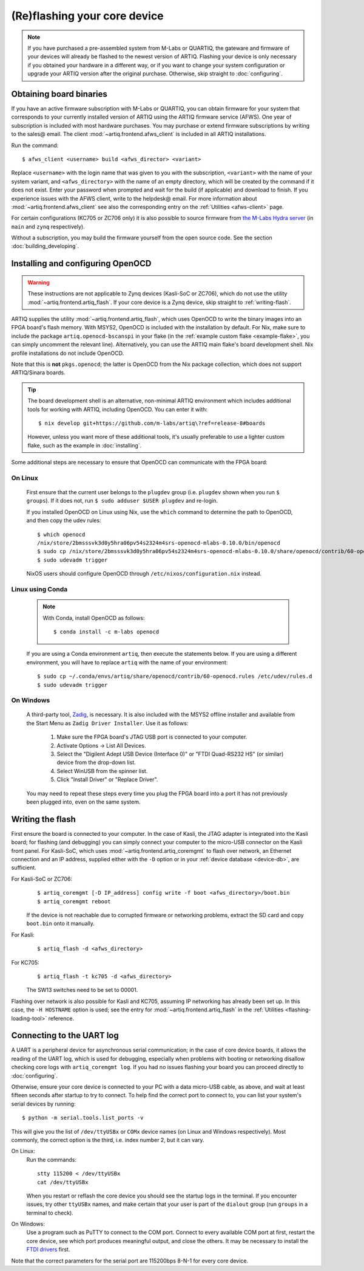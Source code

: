 (Re)flashing your core device
=============================

.. note::
  If you have purchased a pre-assembled system from M-Labs or QUARTIQ, the gateware and firmware of your devices will already be flashed to the newest version of ARTIQ. Flashing your device is only necessary if you obtained your hardware in a different way, or if you want to change your system configuration or upgrade your ARTIQ version after the original purchase. Otherwise, skip straight to :doc:`configuring`.

.. _obtaining-binaries:

Obtaining board binaries
------------------------

If you have an active firmware subscription with M-Labs or QUARTIQ, you can obtain firmware for your system that corresponds to your currently installed version of ARTIQ using the ARTIQ firmware service (AFWS). One year of subscription is included with most hardware purchases. You may purchase or extend firmware subscriptions by writing to the sales@ email. The client :mod:`~artiq.frontend.afws_client` is included in all ARTIQ installations.

Run the command::

  $ afws_client <username> build <afws_director> <variant>

Replace ``<username>`` with the login name that was given to you with the subscription, ``<variant>`` with the name of your system variant, and ``<afws_directory>`` with the name of an empty directory, which will be created by the command if it does not exist. Enter your password when prompted and wait for the build (if applicable) and download to finish. If you experience issues with the AFWS client, write to the helpdesk@ email. For more information about :mod:`~artiq.frontend.afws_client` see also the corresponding entry on the :ref:`Utilities <afws-client>` page.

For certain configurations (KC705 or ZC706 only) it is also possible to source firmware from `the M-Labs Hydra server <https://nixbld.m-labs.hk/project/artiq>`_ (in ``main`` and ``zynq`` respectively).

Without a subscription, you may build the firmware yourself from the open source code. See the section :doc:`building_developing`.

Installing and configuring OpenOCD
----------------------------------

.. warning::
  These instructions are not applicable to Zynq devices (Kasli-SoC or ZC706), which do not use the utility :mod:`~artiq.frontend.artiq_flash`. If your core device is a Zynq device, skip straight to :ref:`writing-flash`.

ARTIQ supplies the utility :mod:`~artiq.frontend.artiq_flash`, which uses OpenOCD to write the binary images into an FPGA board's flash memory. With MSYS2, OpenOCD is included with the installation by default. For Nix, make sure to include the package ``artiq.openocd-bscanspi`` in your flake (in the :ref:`example custom flake <example-flake>`, you can simply uncomment the relevant line). Alternatively, you can use the ARTIQ main flake's board development shell. Nix profile installations do not include OpenOCD.

Note that this is **not** ``pkgs.openocd``; the latter is OpenOCD from the Nix package collection, which does not support ARTIQ/Sinara boards.

.. tip::

  The board development shell is an alternative, non-minimal ARTIQ environment which includes additional tools for working with ARTIQ, including OpenOCD. You can enter it with: ::

  $ nix develop git+https://github.com/m-labs/artiq\?ref=release-8#boards

  However, unless you want more of these additional tools, it's usually preferable to use a lighter custom flake, such as the example in :doc:`installing`.

Some additional steps are necessary to ensure that OpenOCD can communicate with the FPGA board:

On Linux
^^^^^^^^

  First ensure that the current user belongs to the ``plugdev`` group (i.e. ``plugdev`` shown when you run ``$ groups``). If it does not, run ``$ sudo adduser $USER plugdev`` and re-login.

  If you installed OpenOCD on Linux using Nix, use the ``which`` command to determine the path to OpenOCD, and then copy the udev rules: ::

    $ which openocd
    /nix/store/2bmsssvk3d0y5hra06pv54s2324m4srs-openocd-mlabs-0.10.0/bin/openocd
    $ sudo cp /nix/store/2bmsssvk3d0y5hra06pv54s2324m4srs-openocd-mlabs-0.10.0/share/openocd/contrib/60-openocd.rules /etc/udev/rules.d
    $ sudo udevadm trigger

  NixOS users should configure OpenOCD through ``/etc/nixos/configuration.nix`` instead.

Linux using Conda
^^^^^^^^^^^^^^^^^

  .. note::

    With Conda, install OpenOCD as follows: ::

      $ conda install -c m-labs openocd

  If you are using a Conda environment ``artiq``, then execute the statements below. If you are using a different environment, you will have to replace ``artiq`` with the name of your environment::

    $ sudo cp ~/.conda/envs/artiq/share/openocd/contrib/60-openocd.rules /etc/udev/rules.d
    $ sudo udevadm trigger

On Windows
^^^^^^^^^^

  A third-party tool, `Zadig <http://zadig.akeo.ie/>`_, is necessary. It is also included with the MSYS2 offline installer and available from the Start Menu as ``Zadig Driver Installer``. Use it as follows:

    1. Make sure the FPGA board's JTAG USB port is connected to your computer.
    2. Activate Options → List All Devices.
    3. Select the "Digilent Adept USB Device (Interface 0)" or "FTDI Quad-RS232 HS" (or similar)
       device from the drop-down list.
    4. Select WinUSB from the spinner list.
    5. Click "Install Driver" or "Replace Driver".

  You may need to repeat these steps every time you plug the FPGA board into a port it has not previously been plugged into, even on the same system.

.. _writing-flash:

Writing the flash
-----------------

First ensure the board is connected to your computer. In the case of Kasli, the JTAG adapter is integrated into the Kasli board; for flashing (and debugging) you can simply connect your computer to the micro-USB connector on the Kasli front panel. For Kasli-SoC, which uses :mod:`~artiq.frontend.artiq_coremgmt` to flash over network, an Ethernet connection and an IP address, supplied either with the ``-D`` option or in your :ref:`device database <device-db>`, are sufficient.

For Kasli-SoC or ZC706:
    ::

        $ artiq_coremgmt [-D IP_address] config write -f boot <afws_directory>/boot.bin
        $ artiq_coremgmt reboot

    If the device is not reachable due to corrupted firmware or networking problems, extract the SD card and copy ``boot.bin`` onto it manually.

For Kasli:
    ::

        $ artiq_flash -d <afws_directory>

For KC705:
    ::

        $ artiq_flash -t kc705 -d <afws_directory>

    The SW13 switches need to be set to 00001.

Flashing over network is also possible for Kasli and KC705, assuming IP networking has already been set up. In this case, the ``-H HOSTNAME`` option is used; see the entry for :mod:`~artiq.frontend.artiq_flash` in the :ref:`Utilities <flashing-loading-tool>` reference.

.. _connecting-uart:

Connecting to the UART log
--------------------------

A UART is a peripheral device for asynchronous serial communication; in the case of core device boards, it allows the reading of the UART log, which is used for debugging, especially when problems with booting or networking disallow checking core logs with ``artiq_coremgmt log``. If you had no issues flashing your board you can proceed directly to :doc:`configuring`.

Otherwise, ensure your core device is connected to your PC with a data micro-USB cable, as above, and wait at least fifteen seconds after startup to try to connect. To help find the correct port to connect to, you can list your system's serial devices by running: ::

  $ python -m serial.tools.list_ports -v

This will give you the list of ``/dev/ttyUSBx`` or ``COMx`` device names (on Linux and Windows respectively). Most commonly, the correct option is the third, i.e. index number 2, but it can vary.

On Linux:
  Run the commands: ::

    stty 115200 < /dev/ttyUSBx
    cat /dev/ttyUSBx

  When you restart or reflash the core device you should see the startup logs in the terminal. If you encounter issues, try other ``ttyUSBx`` names, and make certain that your user is part of the ``dialout`` group (run ``groups`` in a terminal to check).

On Windows:
  Use a program such as PuTTY to connect to the COM port. Connect to every available COM port at first, restart the core device, see which port produces meaningful output, and close the others. It may be necessary to install the `FTDI drivers <https://ftdichip.com/drivers/>`_ first.

Note that the correct parameters for the serial port are 115200bps 8-N-1 for every core device.

